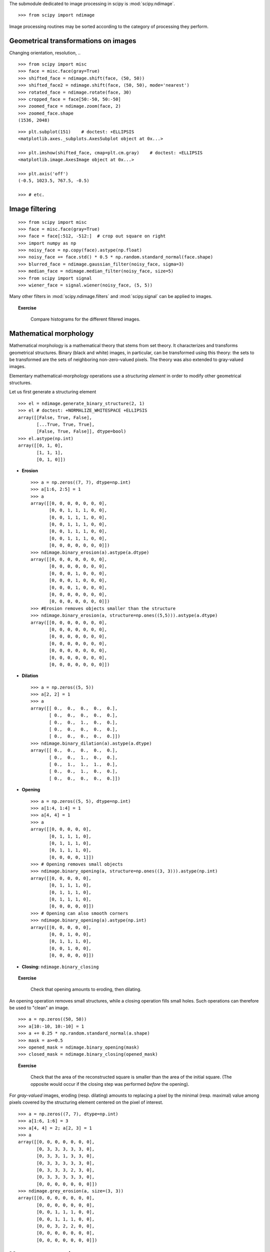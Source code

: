 .. for doctests
   >>> import matplotlib.pyplot as plt
   >>> plt.switch_backend("Agg")

The submodule dedicated to image processing in scipy is :mod:`scipy.ndimage`. ::

    >>> from scipy import ndimage

Image processing routines may be sorted according to the category of
processing they perform.


Geometrical transformations on images
.......................................

Changing orientation, resolution, .. ::

    >>> from scipy import misc
    >>> face = misc.face(gray=True)
    >>> shifted_face = ndimage.shift(face, (50, 50))
    >>> shifted_face2 = ndimage.shift(face, (50, 50), mode='nearest')
    >>> rotated_face = ndimage.rotate(face, 30)
    >>> cropped_face = face[50:-50, 50:-50]
    >>> zoomed_face = ndimage.zoom(face, 2)
    >>> zoomed_face.shape
    (1536, 2048)

.. figure:: image_processing/face_transforms.png
   :align: center
   :scale: 70

::

    >>> plt.subplot(151)    # doctest: +ELLIPSIS
    <matplotlib.axes._subplots.AxesSubplot object at 0x...>

    >>> plt.imshow(shifted_face, cmap=plt.cm.gray)    # doctest: +ELLIPSIS
    <matplotlib.image.AxesImage object at 0x...>

    >>> plt.axis('off')
    (-0.5, 1023.5, 767.5, -0.5)

    >>> # etc.


Image filtering
...................

::

    >>> from scipy import misc
    >>> face = misc.face(gray=True)
    >>> face = face[:512, -512:]  # crop out square on right
    >>> import numpy as np
    >>> noisy_face = np.copy(face).astype(np.float)
    >>> noisy_face += face.std() * 0.5 * np.random.standard_normal(face.shape)
    >>> blurred_face = ndimage.gaussian_filter(noisy_face, sigma=3)
    >>> median_face = ndimage.median_filter(noisy_face, size=5)
    >>> from scipy import signal
    >>> wiener_face = signal.wiener(noisy_face, (5, 5))

.. figure:: image_processing/filtered_face.png
   :align: center
   :scale: 80


Many other filters in :mod:`scipy.ndimage.filters` and :mod:`scipy.signal`
can be applied to images.

.. topic:: Exercise
   :class: green

    Compare histograms for the different filtered images.

Mathematical morphology
........................

Mathematical morphology is a mathematical theory that stems from set
theory. It characterizes and transforms geometrical structures. Binary
(black and white) images, in particular, can be transformed using this
theory: the sets to be transformed are the sets of neighboring
non-zero-valued pixels. The theory was also extended to gray-valued images.

.. image:: image_processing/morpho_mat.png
   :align: center

Elementary mathematical-morphology operations use a *structuring element*
in order to modify other geometrical structures.

Let us first generate a structuring element ::

    >>> el = ndimage.generate_binary_structure(2, 1)
    >>> el # doctest: +NORMALIZE_WHITESPACE +ELLIPSIS
    array([[False, True, False],
           [...True, True, True],
           [False, True, False]], dtype=bool)
    >>> el.astype(np.int)
    array([[0, 1, 0],
           [1, 1, 1],
           [0, 1, 0]])

* **Erosion** ::

    >>> a = np.zeros((7, 7), dtype=np.int)
    >>> a[1:6, 2:5] = 1
    >>> a
    array([[0, 0, 0, 0, 0, 0, 0],
           [0, 0, 1, 1, 1, 0, 0],
           [0, 0, 1, 1, 1, 0, 0],
           [0, 0, 1, 1, 1, 0, 0],
           [0, 0, 1, 1, 1, 0, 0],
           [0, 0, 1, 1, 1, 0, 0],
           [0, 0, 0, 0, 0, 0, 0]])
    >>> ndimage.binary_erosion(a).astype(a.dtype)
    array([[0, 0, 0, 0, 0, 0, 0],
           [0, 0, 0, 0, 0, 0, 0],
           [0, 0, 0, 1, 0, 0, 0],
           [0, 0, 0, 1, 0, 0, 0],
           [0, 0, 0, 1, 0, 0, 0],
           [0, 0, 0, 0, 0, 0, 0],
           [0, 0, 0, 0, 0, 0, 0]])
    >>> #Erosion removes objects smaller than the structure
    >>> ndimage.binary_erosion(a, structure=np.ones((5,5))).astype(a.dtype)
    array([[0, 0, 0, 0, 0, 0, 0],
           [0, 0, 0, 0, 0, 0, 0],
           [0, 0, 0, 0, 0, 0, 0],
           [0, 0, 0, 0, 0, 0, 0],
           [0, 0, 0, 0, 0, 0, 0],
           [0, 0, 0, 0, 0, 0, 0],
           [0, 0, 0, 0, 0, 0, 0]])

* **Dilation** ::

    >>> a = np.zeros((5, 5))
    >>> a[2, 2] = 1
    >>> a
    array([[ 0.,  0.,  0.,  0.,  0.],
           [ 0.,  0.,  0.,  0.,  0.],
           [ 0.,  0.,  1.,  0.,  0.],
           [ 0.,  0.,  0.,  0.,  0.],
           [ 0.,  0.,  0.,  0.,  0.]])
    >>> ndimage.binary_dilation(a).astype(a.dtype)
    array([[ 0.,  0.,  0.,  0.,  0.],
           [ 0.,  0.,  1.,  0.,  0.],
           [ 0.,  1.,  1.,  1.,  0.],
           [ 0.,  0.,  1.,  0.,  0.],
           [ 0.,  0.,  0.,  0.,  0.]])

* **Opening** ::

    >>> a = np.zeros((5, 5), dtype=np.int)
    >>> a[1:4, 1:4] = 1
    >>> a[4, 4] = 1
    >>> a
    array([[0, 0, 0, 0, 0],
           [0, 1, 1, 1, 0],
           [0, 1, 1, 1, 0],
           [0, 1, 1, 1, 0],
           [0, 0, 0, 0, 1]])
    >>> # Opening removes small objects
    >>> ndimage.binary_opening(a, structure=np.ones((3, 3))).astype(np.int)
    array([[0, 0, 0, 0, 0],
           [0, 1, 1, 1, 0],
           [0, 1, 1, 1, 0],
           [0, 1, 1, 1, 0],
           [0, 0, 0, 0, 0]])
    >>> # Opening can also smooth corners
    >>> ndimage.binary_opening(a).astype(np.int)
    array([[0, 0, 0, 0, 0],
           [0, 0, 1, 0, 0],
           [0, 1, 1, 1, 0],
           [0, 0, 1, 0, 0],
           [0, 0, 0, 0, 0]])

* **Closing:** ``ndimage.binary_closing``

.. topic:: Exercise
   :class: green

    Check that opening amounts to eroding, then dilating.

An opening operation removes small structures, while a closing operation
fills small holes. Such operations can therefore be used to "clean" an
image. ::

    >>> a = np.zeros((50, 50))
    >>> a[10:-10, 10:-10] = 1
    >>> a += 0.25 * np.random.standard_normal(a.shape)
    >>> mask = a>=0.5
    >>> opened_mask = ndimage.binary_opening(mask)
    >>> closed_mask = ndimage.binary_closing(opened_mask)

.. figure:: image_processing/morpho.png
   :align: center
   :scale: 75

.. topic:: Exercise
   :class: green

    Check that the area of the reconstructed square is smaller
    than the area of the initial square. (The opposite would occur if the
    closing step was performed *before* the opening).

For *gray-valued* images, eroding (resp. dilating) amounts to replacing
a pixel by the minimal (resp. maximal) value among pixels covered by the
structuring element centered on the pixel of interest. ::

    >>> a = np.zeros((7, 7), dtype=np.int)
    >>> a[1:6, 1:6] = 3
    >>> a[4, 4] = 2; a[2, 3] = 1
    >>> a
    array([[0, 0, 0, 0, 0, 0, 0],
           [0, 3, 3, 3, 3, 3, 0],
           [0, 3, 3, 1, 3, 3, 0],
           [0, 3, 3, 3, 3, 3, 0],
           [0, 3, 3, 3, 2, 3, 0],
           [0, 3, 3, 3, 3, 3, 0],
           [0, 0, 0, 0, 0, 0, 0]])
    >>> ndimage.grey_erosion(a, size=(3, 3))
    array([[0, 0, 0, 0, 0, 0, 0],
           [0, 0, 0, 0, 0, 0, 0],
           [0, 0, 1, 1, 1, 0, 0],
           [0, 0, 1, 1, 1, 0, 0],
           [0, 0, 3, 2, 2, 0, 0],
           [0, 0, 0, 0, 0, 0, 0],
           [0, 0, 0, 0, 0, 0, 0]])


Measurements on images
........................

Let us first generate a nice synthetic binary image. ::

    >>> x, y = np.indices((100, 100))
    >>> sig = np.sin(2*np.pi*x/50.) * np.sin(2*np.pi*y/50.) * (1+x*y/50.**2)**2
    >>> mask = sig > 1

Now we look for various information about the objects in the image::

    >>> labels, nb = ndimage.label(mask)
    >>> nb
    8
    >>> areas = ndimage.sum(mask, labels, range(1, labels.max()+1))
    >>> areas
    array([ 190.,   45.,  424.,  278.,  459.,  190.,  549.,  424.])
    >>> maxima = ndimage.maximum(sig, labels, range(1, labels.max()+1))
    >>> maxima
    array([  1.80238238,   1.13527605,   5.51954079,   2.49611818,
             6.71673619,   1.80238238,  16.76547217,   5.51954079])
    >>> ndimage.find_objects(labels==4) # doctest: +SKIP
    [(slice(30L, 48L, None), slice(30L, 48L, None))]
    >>> sl = ndimage.find_objects(labels==4)
    >>> import pylab as pl
    >>> pl.imshow(sig[sl[0]])   # doctest: +ELLIPSIS
    <matplotlib.image.AxesImage object at ...>


.. figure:: image_processing/measures.png
   :align: center
   :scale: 80


See the summary exercise on :ref:`summary_exercise_image_processing` for a more
advanced example.


